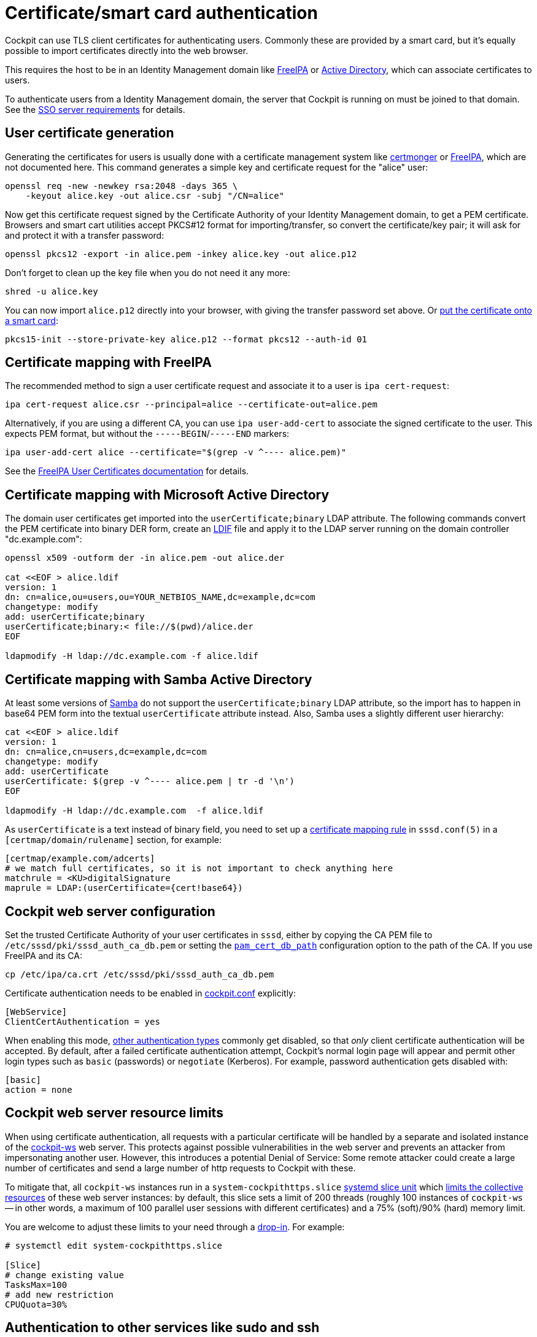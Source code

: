 [[cert-authentication]]
= Certificate/smart card authentication

Cockpit can use TLS client certificates for authenticating users.
Commonly these are provided by a smart card, but it's equally possible
to import certificates directly into the web browser.

This requires the host to be in an Identity Management domain like
https://www.freeipa.org[FreeIPA] or
https://en.wikipedia.org/wiki/Active_Directory[Active Directory], which
can associate certificates to users.

To authenticate users from a Identity Management domain, the server that
Cockpit is running on must be joined to that domain. See the
link:#sso-server[SSO server requirements] for details.

[[certauth-server-cert-generation]]
== User certificate generation

Generating the certificates for users is usually done with a certificate
management system like https://pagure.io/certmonger[certmonger] or
https://www.freeipa.org/page/PKI[FreeIPA], which are not documented
here. This command generates a simple key and certificate request for
the "alice" user:

....
openssl req -new -newkey rsa:2048 -days 365 \
    -keyout alice.key -out alice.csr -subj "/CN=alice"
....

Now get this certificate request signed by the Certificate Authority of
your Identity Management domain, to get a PEM certificate. Browsers and
smart cart utilities accept PKCS#12 format for importing/transfer, so
convert the certificate/key pair; it will ask for and protect it with a
transfer password:

....
openssl pkcs12 -export -in alice.pem -inkey alice.key -out alice.p12
....

Don't forget to clean up the key file when you do not need it any more:

....
shred -u alice.key
....

You can now import `+alice.p12+` directly into your browser, with giving
the transfer password set above. Or
https://linux.die.net/man/1/pkcs15-init[put the certificate onto a smart
card]:

....
pkcs15-init --store-private-key alice.p12 --format pkcs12 --auth-id 01
....

[[certauth-server-ipa]]
== Certificate mapping with FreeIPA

The recommended method to sign a user certificate request and associate
it to a user is `+ipa cert-request+`:

....
ipa cert-request alice.csr --principal=alice --certificate-out=alice.pem
....

Alternatively, if you are using a different CA, you can use
`+ipa user-add-cert+` to associate the signed certificate to the user.
This expects PEM format, but without the `+-----BEGIN+`/`+-----END+`
markers:

....
ipa user-add-cert alice --certificate="$(grep -v ^---- alice.pem)"
....

See the
https://www.freeipa.org/page/V4/User_Certificates#Feature_Management[FreeIPA
User Certificates documentation] for details.

[[certauth-server-ms-ad]]
== Certificate mapping with Microsoft Active Directory

The domain user certificates get imported into the
`+userCertificate;binary+` LDAP attribute. The following commands
convert the PEM certificate into binary DER form, create an
https://ldap.com/ldif-the-ldap-data-interchange-format/[LDIF] file and
apply it to the LDAP server running on the domain controller
"dc.example.com":

....
openssl x509 -outform der -in alice.pem -out alice.der

cat <<EOF > alice.ldif
version: 1
dn: cn=alice,ou=users,ou=YOUR_NETBIOS_NAME,dc=example,dc=com
changetype: modify
add: userCertificate;binary
userCertificate;binary:< file://$(pwd)/alice.der
EOF

ldapmodify -H ldap://dc.example.com -f alice.ldif
....

[[certauth-server-samba-ad]]
== Certificate mapping with Samba Active Directory

At least some versions of https://www.samba.org/[Samba] do not support
the `+userCertificate;binary+` LDAP attribute, so the import has to
happen in base64 PEM form into the textual `+userCertificate+` attribute
instead. Also, Samba uses a slightly different user hierarchy:

....
cat <<EOF > alice.ldif
version: 1
dn: cn=alice,cn=users,dc=example,dc=com
changetype: modify
add: userCertificate
userCertificate: $(grep -v ^---- alice.pem | tr -d '\n')
EOF

ldapmodify -H ldap://dc.example.com  -f alice.ldif
....

As `+userCertificate+` is a text instead of binary field, you need to
set up a
https://www.mankier.com/5/sssd.conf#Certificate_Mapping_Section[certificate
mapping rule] in `+sssd.conf(5)+` in a `+[certmap/domain/rulename]+`
section, for example:

....
[certmap/example.com/adcerts]
# we match full certificates, so it is not important to check anything here
matchrule = <KU>digitalSignature
maprule = LDAP:(userCertificate={cert!base64})
....

[[certauth-server-cockpitconf]]
== Cockpit web server configuration

Set the trusted Certificate Authority of your user certificates in
`+sssd+`, either by copying the CA PEM file to
`+/etc/sssd/pki/sssd_auth_ca_db.pem+` or setting the
https://www.mankier.com/5/sssd.conf#Services_Sections-PAM_configuration_options[`+pam_cert_db_path+`]
configuration option to the path of the CA. If you use FreeIPA and its
CA:

....
cp /etc/ipa/ca.crt /etc/sssd/pki/sssd_auth_ca_db.pem
....

Certificate authentication needs to be enabled in
link:./cockpit.conf.5.html[cockpit.conf] explicitly:

....
[WebService]
ClientCertAuthentication = yes
....

When enabling this mode,
https://github.com/cockpit-project/cockpit/blob/main/doc/authentication.md[other
authentication types] commonly get disabled, so that _only_ client
certificate authentication will be accepted. By default, after a failed
certificate authentication attempt, Cockpit's normal login page will
appear and permit other login types such as `+basic+` (passwords) or
`+negotiate+` (Kerberos). For example, password authentication gets
disabled with:

....
[basic]
action = none
....

[[certauth-server-resourcelimits]]
== Cockpit web server resource limits

When using certificate authentication, all requests with a particular
certificate will be handled by a separate and isolated instance of the
link:./cockpit-ws.8.html[cockpit-ws] web server. This protects against
possible vulnerabilities in the web server and prevents an attacker from
impersonating another user. However, this introduces a potential Denial
of Service: Some remote attacker could create a large number of
certificates and send a large number of http requests to Cockpit with
these.

To mitigate that, all `+cockpit-ws+` instances run in a
`+system-cockpithttps.slice+`
https://www.freedesktop.org/software/systemd/man/systemd.slice.html[systemd
slice unit] which
https://www.freedesktop.org/software/systemd/man/systemd.resource-control.html[limits
the collective resources] of these web server instances: by default,
this slice sets a limit of 200 threads (roughly 100 instances of
`+cockpit-ws+` -- in other words, a maximum of 100 parallel user
sessions with different certificates) and a 75% (soft)/90% (hard) memory
limit.

You are welcome to adjust these limits to your need through a
https://www.freedesktop.org/software/systemd/man/systemd.unit.html[drop-in].
For example:

....
# systemctl edit system-cockpithttps.slice

[Slice]
# change existing value
TasksMax=100
# add new restriction
CPUQuota=30%
....

[[certauth-forwarding]]
== Authentication to other services like sudo and ssh

Once you logged into Cockpit with a certificate, you likely need to
switch to administrative mode (root privileges through sudo), or connect
to remote machines through SSH. If your user account has a password,
that can be used for authenticating to sudo or ssh as usual.

_Supported with FreeIPA only:_ As an alternative to password
authentication, you can also declare the initial Cockpit certificate
authentication as trusted for authenticating to SSH, sudo, or other
services. For that purpose, Cockpit automatically creates an
https://docs.microsoft.com/en-us/openspecs/windows_protocols/ms-sfu/bde93b0e-f3c9-4ddf-9f44-e1453be7af5a[S4U2Proxy
Kerberos ticket] in the user session:

....
$ klist
Ticket cache: FILE:/run/user/1894000001/cockpit-session-3692.ccache
Default principal: user@EXAMPLE.COM

Valid starting     Expires            Service principal
07/30/21 09:19:06  07/31/21 09:19:06  HTTP/myhost.example.com@EXAMPLE.COM
07/30/21 09:19:06  07/31/21 09:19:06  krbtgt/EXAMPLE.COM@EXAMPLE.COM
    for client HTTP/myhost.example.com@EXAMPLE.COM
....

You can set up
https://www.freeipa.org/page/V4/Service_Constraint_Delegation[constrained
delegation rules] to enumerate which hosts (including its own) that
ticket is trusted to access. For example, if the cockpit session runs on
host `+myhost.example.com+` and should be trusted to access its own host
(through sudo) and another host `+remote.example.com+` (through ssh),
create a delegation like this:

....
# a list of target machines which can be accessed by a particular rule
ipa servicedelegationtarget-add cockpit-target
ipa servicedelegationtarget-add-member cockpit-target \
  --principals=host/myhost.example.com@EXAMPLE.COM \
  --principals=host/remote.example.com@EXAMPLE.COM

# allow cockpit sessions (HTTP/ principal) to access that host list
ipa servicedelegationrule-add cockpit-delegation
ipa servicedelegationrule-add-member cockpit-delegation \
  --principals=HTTP/myhost.example.com@EXAMPLE.COM
ipa servicedelegationrule-add-target cockpit-delegation \
  --servicedelegationtargets=cockpit-target
....

In addition, you need to enable GSS (Kerberos) authentication in the
corresponding services.

* For SSH, enable `+GSSAPIAuthentication yes+` in
https://linux.die.net/man/5/sshd_config[/etc/ssh/sshd_config].
* For sudo, enable `+pam_sss_gss+` as described in the
https://www.mankier.com/8/pam_sss_gss[manpage]: In
`+/etc/sssd/sssd.conf+`: Add an entry for your domain:
+
....
[domain/example.com]
pam_gssapi_services = sudo, sudo-i
....
+
In `+/etc/pam.d/sudo+`, enable the module in the first line:
+
....
auth sufficient pam_sss_gss.so
....

_Caveat:_ The delegated S4U ticket is not yet forwarded to remote SSH
hosts when connecting to them from Cockpit, so authenticating to sudo on
the remote host with that ticket does not work. This will be provided in
a future version.
